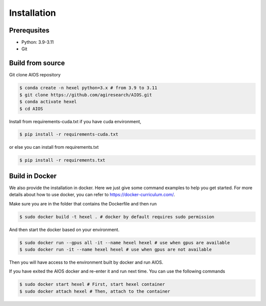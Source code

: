 .. _hexel_installation:

Installation
============
Prerequsites
------------
* Python: 3.9-3.11
* Git

Build from source
-----------------
Git clone AIOS repository

.. code-block:: console

    $ conda create -n hexel python=3.x # from 3.9 to 3.11
    $ git clone https://github.com/agiresearch/AIOS.git
    $ conda activate hexel
    $ cd AIOS

Install from requirements-cuda.txt if you have cuda environment,

.. code-block:: console

    $ pip install -r requirements-cuda.txt

or else you can install from requirements.txt

.. code-block:: console

    $ pip install -r requirements.txt


Build in Docker
---------------
We also provide the installation in docker. Here we just give some command examples to help you get started.
For more details about how to use docker, you can refer to https://docker-curriculum.com/.

Make sure you are in the folder that contains the Dockerfile and then run

.. code-block:: console

    $ sudo docker build -t hexel . # docker by default requires sudo permission

And then start the docker based on your environment.

.. code-block:: console

    $ sudo docker run --gpus all -it --name hexel hexel # use when gpus are available
    $ sudo docker run -it --name hexel hexel # use when gpus are not available

Then you will have access to the environment built by docker and run AIOS.

If you have exited the AIOS docker and re-enter it and run next time. You can use the following commands

.. code-block:: console

    $ sudo docker start hexel # First, start hexel container
    $ sudo docker attach hexel # Then, attach to the container
